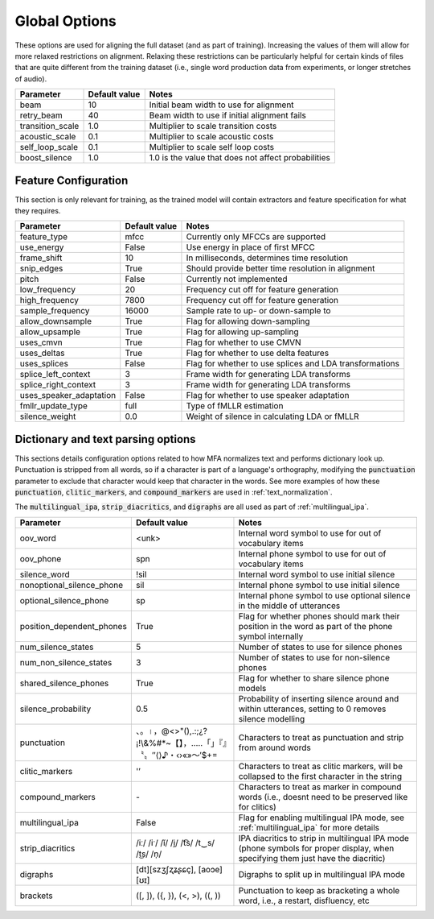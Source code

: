 
.. _configuration_global:

**************
Global Options
**************

These options are used for aligning the full dataset (and as part of training).  Increasing the values of them will
allow for more relaxed restrictions on alignment.  Relaxing these restrictions can be particularly helpful for certain
kinds of files that are quite different from the training dataset (i.e., single word production data from experiments,
or longer stretches of audio).


.. csv-table::
   :header: "Parameter", "Default value", "Notes"
   :escape: '

   "beam", 10, "Initial beam width to use for alignment"
   "retry_beam", 40, "Beam width to use if initial alignment fails"
   "transition_scale", 1.0, "Multiplier to scale transition costs"
   "acoustic_scale", 0.1, "Multiplier to scale acoustic costs"
   "self_loop_scale", 0.1, "Multiplier to scale self loop costs"
   "boost_silence", 1.0, "1.0 is the value that does not affect probabilities"

.. _feature_config:

Feature Configuration
=====================

This section is only relevant for training, as the trained model will contain extractors and feature specification for what they requires.

.. csv-table::
   :header: "Parameter", "Default value", "Notes"

   "feature_type", "mfcc", "Currently only MFCCs are supported"
   "use_energy", "False", "Use energy in place of first MFCC"
   "frame_shift", 10, "In milliseconds, determines time resolution"
   "snip_edges", True, "Should provide better time resolution in alignment"
   "pitch", False, "Currently not implemented"
   "low_frequency", 20, "Frequency cut off for feature generation"
   "high_frequency", 7800, "Frequency cut off for feature generation"
   "sample_frequency", 16000, "Sample rate to up- or down-sample to"
   "allow_downsample", True, "Flag for allowing down-sampling"
   "allow_upsample", True, "Flag for allowing up-sampling"
   "uses_cmvn", True, "Flag for whether to use CMVN"
   "uses_deltas", True, "Flag for whether to use delta features"
   "uses_splices", False, "Flag for whether to use splices and LDA transformations"
   "splice_left_context", 3, "Frame width for generating LDA transforms"
   "splice_right_context", 3, "Frame width for generating LDA transforms"
   "uses_speaker_adaptation", False, "Flag for whether to use speaker adaptation"
   "fmllr_update_type", "full", "Type of fMLLR estimation"
   "silence_weight", 0.0, "Weight of silence in calculating LDA or fMLLR"


.. _configuration_dictionary:

Dictionary and text parsing options
===================================

This sections details configuration options related to how MFA normalizes text and performs dictionary look up.  Punctuation is stripped from all words, so if a character is part of a language's orthography, modifying the :code:`punctuation` parameter to exclude that character would keep that character in the words. See more examples of how these :code:`punctuation`, :code:`clitic_markers`, and :code:`compound_markers` are used in :ref:`text_normalization`.

The :code:`multilingual_ipa`, :code:`strip_diacritics`, and :code:`digraphs` are all used as part of :ref:`multilingual_ipa`.

.. csv-table::
   :header: "Parameter", "Default value", "Notes"
   :escape: '

   "oov_word", "<unk>", "Internal word symbol to use for out of vocabulary items"
   "oov_phone", "spn", "Internal phone symbol to use for out of vocabulary items"
   "silence_word", "!sil", "Internal word symbol to use initial silence"
   "nonoptional_silence_phone", "sil", "Internal phone symbol to use initial silence"
   "optional_silence_phone", "sp", "Internal phone symbol to use optional silence in the middle of utterances"
   "position_dependent_phones", "True", "Flag for whether phones should mark their position in the word as part of the phone symbol internally"
   "num_silence_states", "5", "Number of states to use for silence phones"
   "num_non_silence_states", "3", "Number of states to use for non-silence phones"
   "shared_silence_phones", "True", "Flag for whether to share silence phone models"
   "silence_probability", "0.5", "Probability of inserting silence around and within utterances, setting to 0 removes silence modelling"
   "punctuation", "、。।，@<>'"'(),.:;¿?¡!\\&%#*~【】，…‥「」『』〝〟″⟨⟩♪・‹›«»～′$+=", "Characters to treat as punctuation and strip from around words"
   "clitic_markers", "'''’", "Characters to treat as clitic markers, will be collapsed to the first character in the string"
   "compound_markers", "\-", "Characters to treat as marker in compound words (i.e., doesn't need to be preserved like for clitics)"
   "multilingual_ipa", False, "Flag for enabling multilingual IPA mode, see :ref:`multilingual_ipa` for more details"
   "strip_diacritics", "/iː/ /iˑ/ /ĭ/ /i̯/  /t͡s/ /t‿s/ /t͜s/ /n̩/", "IPA diacritics to strip in multilingual IPA mode (phone symbols for proper display, when specifying them just have the diacritic)"
   "digraphs", "[dt][szʒʃʐʑʂɕç], [aoɔe][ʊɪ]", "Digraphs to split up in multilingual IPA mode"
   "brackets", "('[', ']'), ('{', '}'), ('<', '>'), ('(', ')')", "Punctuation to keep as bracketing a whole word, i.e., a restart, disfluency, etc"
